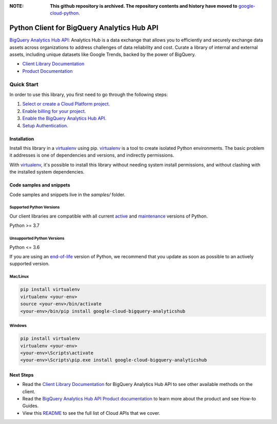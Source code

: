:**NOTE**: **This github repository is archived. The repository contents and history have moved to** `google-cloud-python`_.

.. _google-cloud-python: https://github.com/googleapis/google-cloud-python/tree/main/packages/google-cloud-bigquery-analyticshub


Python Client for BigQuery Analytics Hub API
============================================

|preview| |pypi| |versions|

`BigQuery Analytics Hub API`_: Analytics Hub is a data exchange that allows you to efficiently and securely exchange data assets across organizations to address challenges of data reliability and cost. Curate a library of internal and external assets, including unique datasets like Google Trends, backed by the power of BigQuery.

- `Client Library Documentation`_
- `Product Documentation`_

.. |preview| image:: https://img.shields.io/badge/support-preview-orange.svg
   :target: https://github.com/googleapis/google-cloud-python/blob/main/README.rst#stability-levels
.. |pypi| image:: https://img.shields.io/pypi/v/google-cloud-bigquery-analyticshub.svg
   :target: https://pypi.org/project/google-cloud-bigquery-analyticshub/
.. |versions| image:: https://img.shields.io/pypi/pyversions/google-cloud-bigquery-analyticshub.svg
   :target: https://pypi.org/project/google-cloud-bigquery-analyticshub/
.. _BigQuery Analytics Hub API: https://cloud.google.com/analytics-hub
.. _Client Library Documentation: https://cloud.google.com/python/docs/reference/analyticshub/latest
.. _Product Documentation:  https://cloud.google.com/analytics-hub

Quick Start
-----------

In order to use this library, you first need to go through the following steps:

1. `Select or create a Cloud Platform project.`_
2. `Enable billing for your project.`_
3. `Enable the BigQuery Analytics Hub API.`_
4. `Setup Authentication.`_

.. _Select or create a Cloud Platform project.: https://console.cloud.google.com/project
.. _Enable billing for your project.: https://cloud.google.com/billing/docs/how-to/modify-project#enable_billing_for_a_project
.. _Enable the BigQuery Analytics Hub API.:  https://cloud.google.com/analytics-hub
.. _Setup Authentication.: https://googleapis.dev/python/google-api-core/latest/auth.html

Installation
~~~~~~~~~~~~

Install this library in a `virtualenv`_ using pip. `virtualenv`_ is a tool to
create isolated Python environments. The basic problem it addresses is one of
dependencies and versions, and indirectly permissions.

With `virtualenv`_, it's possible to install this library without needing system
install permissions, and without clashing with the installed system
dependencies.

.. _`virtualenv`: https://virtualenv.pypa.io/en/latest/


Code samples and snippets
~~~~~~~~~~~~~~~~~~~~~~~~~

Code samples and snippets live in the `samples/` folder.


Supported Python Versions
^^^^^^^^^^^^^^^^^^^^^^^^^
Our client libraries are compatible with all current `active`_ and `maintenance`_ versions of
Python.

Python >= 3.7

.. _active: https://devguide.python.org/devcycle/#in-development-main-branch
.. _maintenance: https://devguide.python.org/devcycle/#maintenance-branches

Unsupported Python Versions
^^^^^^^^^^^^^^^^^^^^^^^^^^^
Python <= 3.6

If you are using an `end-of-life`_
version of Python, we recommend that you update as soon as possible to an actively supported version.

.. _end-of-life: https://devguide.python.org/devcycle/#end-of-life-branches

Mac/Linux
^^^^^^^^^

.. code-block:: console

    pip install virtualenv
    virtualenv <your-env>
    source <your-env>/bin/activate
    <your-env>/bin/pip install google-cloud-bigquery-analyticshub


Windows
^^^^^^^

.. code-block:: console

    pip install virtualenv
    virtualenv <your-env>
    <your-env>\Scripts\activate
    <your-env>\Scripts\pip.exe install google-cloud-bigquery-analyticshub

Next Steps
~~~~~~~~~~

-  Read the `Client Library Documentation`_ for BigQuery Analytics Hub API
   to see other available methods on the client.
-  Read the `BigQuery Analytics Hub API Product documentation`_ to learn
   more about the product and see How-to Guides.
-  View this `README`_ to see the full list of Cloud
   APIs that we cover.

.. _BigQuery Analytics Hub API Product documentation:  https://cloud.google.com/analytics-hub
.. _README: https://github.com/googleapis/google-cloud-python/blob/main/README.rst
